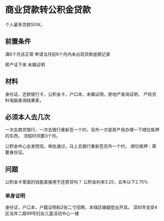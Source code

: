 * 商业贷款转公积金贷款
  个人最多贷款50W。
** 前置条件
   满6个月且正常
   申请当月前6个月内未出现贷款逾期记录

   房产证下来
   未婚证明
** 材料
   身份证，还款银行卡，公积金卡，户口本，未婚证明，房地产查询证明，
   产权资料电脑查询结果表，
** 必须本人去几次
   一次去商贷银行，一次去银行重新签一个约，另外一次是房产局办理一下顺位抵押的东西，
   流程时间要3个月。

   公积金中心会发短信，审批通过，马上去银行重新签另外一个约，
   顺位抵押：需要身份证。
** 问题
   公积金卡里面的钱能直接用于还房贷吗？
   公积金利率3.25，五年以下2.75%
*** 单身证明
    身份证，户口本，户籍证明和2张二寸招聘，本辖区婚姻登出开具。
    深圳市宝安4区龙井二路99号妇女儿童活动中心一楼
